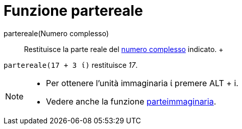 = Funzione partereale

partereale(Numero complesso)::
  Restituisce la parte reale del xref:/Numeri_complessi.adoc[numero complesso] indicato.
  +

[EXAMPLE]

====

`partereale(17 + 3 ί)` restituisce _17_.

====

[NOTE]

====

* Per ottenere l'unità immaginaria ί premere [.kcode]#ALT# + [.kcode]#i#.
* Vedere anche la funzione xref:/Funzione_parteimmaginaria.adoc[parteimmaginaria].

====
